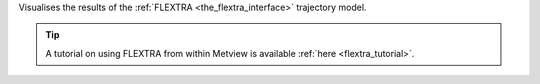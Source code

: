 Visualises the results of the :ref:`FLEXTRA <the_flextra_interface>` trajectory model. 

.. tip:: A tutorial on using FLEXTRA from within Metview is available :ref:`here <flextra_tutorial>`.